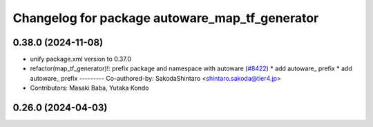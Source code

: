 ^^^^^^^^^^^^^^^^^^^^^^^^^^^^^^^^^^^^^^^^^^^^^^^
Changelog for package autoware_map_tf_generator
^^^^^^^^^^^^^^^^^^^^^^^^^^^^^^^^^^^^^^^^^^^^^^^

0.38.0 (2024-11-08)
-------------------
* unify package.xml version to 0.37.0
* refactor(map_tf_generator)!: prefix package and namespace with autoware (`#8422 <https://github.com/youtalk/autoware.universe/issues/8422>`_)
  * add autoware\_ prefix
  * add autoware\_ prefix
  ---------
  Co-authored-by: SakodaShintaro <shintaro.sakoda@tier4.jp>
* Contributors: Masaki Baba, Yutaka Kondo

0.26.0 (2024-04-03)
-------------------
